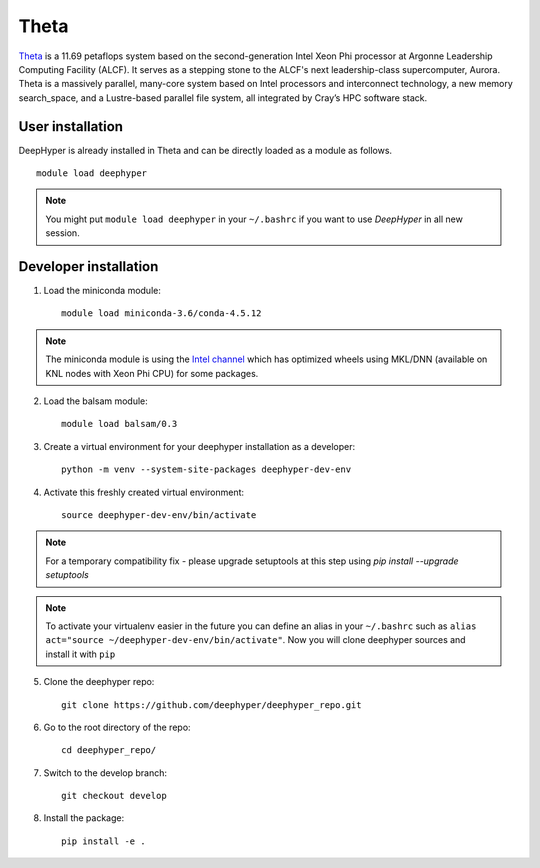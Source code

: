 Theta
******

`Theta <https://www.alcf.anl.gov/theta>`_ is a 11.69 petaflops system based on the second-generation Intel Xeon Phi processor at Argonne Leadership Computing Facility (ALCF).
It serves as a stepping stone to the ALCF's next leadership-class supercomputer, Aurora.
Theta is a massively parallel, many-core system based on Intel processors and interconnect technology, a new memory search_space,
and a Lustre-based parallel file system, all integrated by Cray’s HPC software stack.

.. _theta-user-installation:

User installation
=================

DeepHyper is already installed in Theta and can be directly loaded as a module as follows.

::

    module load deephyper

.. note::
    You might put
    ``module load deephyper`` in your ``~/.bashrc`` if you want to use
    *DeepHyper* in all new session.

Developer installation
======================

1. Load the miniconda module::

    module load miniconda-3.6/conda-4.5.12

.. note::
    The miniconda module is using the `Intel channel <https://software.intel.com/en-us/articles/using-intel-distribution-for-python-with-anaconda>`_ which has optimized wheels using
    MKL/DNN (available on KNL nodes with Xeon Phi CPU) for some packages.

2. Load the balsam module::

    module load balsam/0.3


3. Create a virtual environment for your deephyper installation as a developer::

    python -m venv --system-site-packages deephyper-dev-env

4. Activate this freshly created virtual environment::

    source deephyper-dev-env/bin/activate

.. note::
    For a temporary compatibility fix - please upgrade setuptools at this step using `pip install --upgrade setuptools`

.. note::
    To activate your virtualenv easier in the future you can define an alias
    in your ``~/.bashrc`` such as ``alias act="source ~/deephyper-dev-env/bin/activate"``. Now you will clone deephyper sources and install it with ``pip``

5. Clone the deephyper repo::

    git clone https://github.com/deephyper/deephyper_repo.git

6. Go to the root directory of the repo::

    cd deephyper_repo/


7. Switch to the develop branch::

    git checkout develop

8. Install the package::

    pip install -e .

